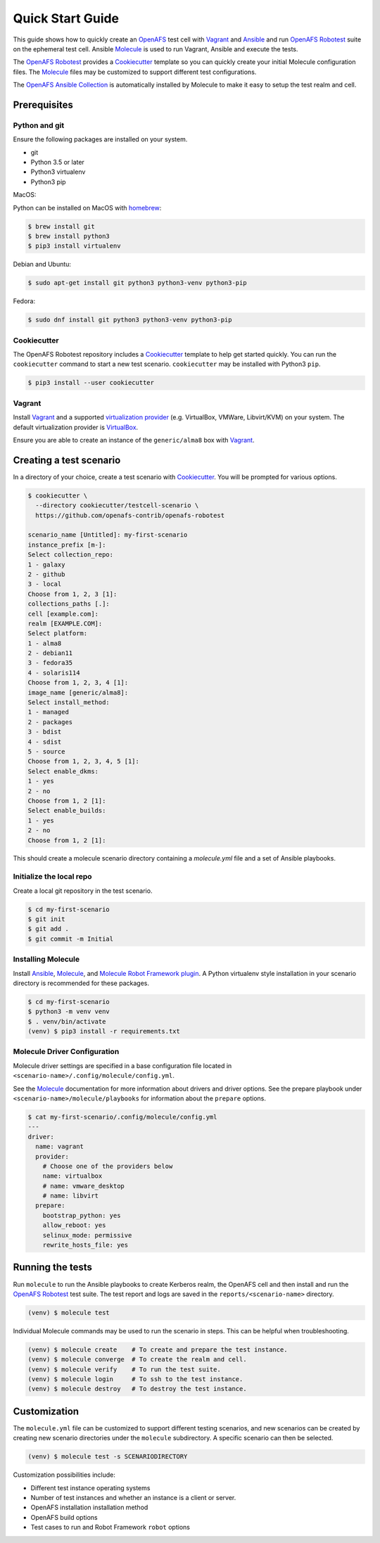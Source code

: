 .. _`Quick Start Guide`:

Quick Start Guide
=================

This guide shows how to quickly create an OpenAFS_ test cell with Vagrant_ and
Ansible_ and run `OpenAFS Robotest`_ suite on the ephemeral test cell. Ansible
Molecule_ is used to run Vagrant, Ansible and execute the tests.

The `OpenAFS Robotest`_ provides a `Cookiecutter`_ template so you can quickly
create your initial Molecule configuration files.  The Molecule_ files may be
customized to support different test configurations.

The `OpenAFS Ansible Collection`_ is automatically installed by Molecule to make
it easy to setup the test realm and cell.

Prerequisites
-------------

Python and git
~~~~~~~~~~~~~~

Ensure the following packages are installed on your system.

* git
* Python 3.5 or later
* Python3 virtualenv
* Python3 pip

MacOS:

Python can be installed on MacOS with homebrew_:

.. code-block:: console

    $ brew install git
    $ brew install python3
    $ pip3 install virtualenv

Debian and Ubuntu:

.. code-block:: console

    $ sudo apt-get install git python3 python3-venv python3-pip

Fedora:

.. code-block:: console

    $ sudo dnf install git python3 python3-venv python3-pip

Cookiecutter
~~~~~~~~~~~~

The OpenAFS Robotest repository includes a Cookiecutter_ template to help get
started quickly. You can run the ``cookiecutter`` command to start a new test
scenario.  ``cookiecutter`` may be installed with Python3 ``pip``.

.. code-block:: console

   $ pip3 install --user cookiecutter


Vagrant
~~~~~~~

Install Vagrant_ and a supported `virtualization provider`_ (e.g. VirtualBox,
VMWare, Libvirt/KVM) on your system. The default virtualization provider is
VirtualBox_.

Ensure you are able to create an instance of the ``generic/alma8`` box
with Vagrant_.


Creating a test scenario
------------------------

In a directory of your choice, create a test scenario with `Cookiecutter`_.
You will be prompted for various options.

.. code-block:: console

    $ cookiecutter \
      --directory cookiecutter/testcell-scenario \
      https://github.com/openafs-contrib/openafs-robotest

    scenario_name [Untitled]: my-first-scenario
    instance_prefix [m-]:
    Select collection_repo:
    1 - galaxy
    2 - github
    3 - local
    Choose from 1, 2, 3 [1]:
    collections_paths [.]:
    cell [example.com]:
    realm [EXAMPLE.COM]:
    Select platform:
    1 - alma8
    2 - debian11
    3 - fedora35
    4 - solaris114
    Choose from 1, 2, 3, 4 [1]:
    image_name [generic/alma8]:
    Select install_method:
    1 - managed
    2 - packages
    3 - bdist
    4 - sdist
    5 - source
    Choose from 1, 2, 3, 4, 5 [1]:
    Select enable_dkms:
    1 - yes
    2 - no
    Choose from 1, 2 [1]:
    Select enable_builds:
    1 - yes
    2 - no
    Choose from 1, 2 [1]:

This should create a molecule scenario directory containing a `molecule.yml`
file and a set of Ansible playbooks.

Initialize the local repo
~~~~~~~~~~~~~~~~~~~~~~~~~

Create a local git repository in the test scenario.

.. code-block:: console

    $ cd my-first-scenario
    $ git init
    $ git add .
    $ git commit -m Initial

Installing Molecule
~~~~~~~~~~~~~~~~~~~

Install `Ansible`_, `Molecule`_, and `Molecule Robot Framework plugin`_. A
Python virtualenv style installation in your scenario directory is recommended
for these packages.

.. code-block:: console

    $ cd my-first-scenario
    $ python3 -m venv venv
    $ . venv/bin/activate
    (venv) $ pip3 install -r requirements.txt

Molecule Driver Configuration
~~~~~~~~~~~~~~~~~~~~~~~~~~~~~

Molecule driver settings are specified in a base configuration file located in
``<scenario-name>/.config/molecule/config.yml``.

See the Molecule_ documentation for more information about drivers and driver
options.  See the prepare playbook under ``<scenario-name>/molecule/playbooks``
for information about the ``prepare`` options.

.. code-block:: console

    $ cat my-first-scenario/.config/molecule/config.yml
    ---
    driver:
      name: vagrant
      provider:
        # Choose one of the providers below
        name: virtualbox
        # name: vmware_desktop
        # name: libvirt
      prepare:
        bootstrap_python: yes
        allow_reboot: yes
        selinux_mode: permissive
        rewrite_hosts_file: yes

Running the tests
-----------------

Run ``molecule`` to run the Ansible playbooks to create Kerberos realm, the
OpenAFS cell and then install and run the `OpenAFS Robotest`_ test suite. The
test report and logs are saved in the ``reports/<scenario-name>`` directory.

.. code-block:: console

    (venv) $ molecule test

Individual Molecule commands may be used to run the scenario in steps. This
can be helpful when troubleshooting.

.. code-block:: console

    (venv) $ molecule create    # To create and prepare the test instance.
    (venv) $ molecule converge  # To create the realm and cell.
    (venv) $ molecule verify    # To run the test suite.
    (venv) $ molecule login     # To ssh to the test instance.
    (venv) $ molecule destroy   # To destroy the test instance.

Customization
-------------

The ``molecule.yml`` file can be customized to support different testing
scenarios, and new scenarios can be created by creating new scenario directories
under the ``molecule`` subdirectory.
A specific scenario can then be selected.

.. code-block:: console

    (venv) $ molecule test -s SCENARIODIRECTORY

Customization possibilities include:

* Different test instance operating systems
* Number of test instances and whether an instance is a client or server.
* OpenAFS installation installation method
* OpenAFS build options
* Test cases to run and Robot Framework ``robot`` options


.. _Ansible: https://www.ansible.com/
.. _Cookiecutter: https://cookiecutter.readthedocs.io/
.. _homebrew: https://brew.sh
.. _Molecule: https://molecule.readthedocs.io/en/latest/
.. _`Molecule Robot Framework plugin`: https://pypi.org/project/molecule-robotframework/
.. _`OpenAFS Ansible Collection`: https://galaxy.ansible.com/openafs_contrib/openafs
.. _OpenAFS: https://www.openafs.org
.. _`OpenAFS Robotest`: https://github.com/openafs-contrib/openafs-robotest
.. _Vagrant: https://www.vagrantup.com/
.. _VirtualBox: https://www.virtualbox.org/
.. _`virtualization provider`: https://www.vagrantup.com/docs/providers
